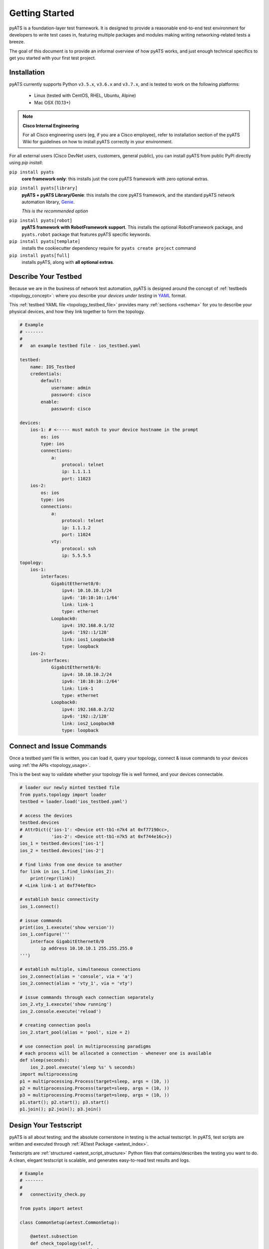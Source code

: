 Getting Started
===============

pyATS is a foundation-layer test framework. It is designed to provide a
reasonable end-to-end test environment for developers to write test cases in,
featuring multiple packages and modules making writing networking-related
tests a breeze.

The goal of this document is to provide an informal overview of how pyATS
works, and just enough technical specifics to get you started with your first
test project.


Installation
------------

pyATS currently supports Python ``v3.5.x``, ``v3.6.x`` and  ``v3.7.x``, and is
tested to work on the following platforms:

    - Linux (tested with CentOS, RHEL, Ubuntu, Alpine)
    - Mac OSX (10.13+)

.. note::

    **Cisco Internal Engineering**

    For all Cisco engineering users (eg, if you are a Cisco employee), refer to
    installation section of the pyATS Wiki for guidelines on how to install 
    pyATS correctly in your environment.

For all external users (Cisco DevNet users, customers, general public), you can 
install pyATS from public PyPI directly using  `pip install`:

``pip install pyats``
    **core framework only**: this installs just the core pyATS framework with
    zero optional extras.

``pip install pyats[library]``
    **pyATS + pyATS Library/Genie**: this installs the core pyATS framework,
    and the standard pyATS network automation library, 
    `Genie`_.

    *This is the recommended option*

.. _Genie: https://developer.cisco.com/docs/genie-docs/

``pip install pyats[robot]``
    **pyATS framework with RobotFramework support**. This installs the optional
    RobotFramework package, and ``pyats.robot`` package that features pyATS
    specific keywords.

``pip install pyats[template]``
    installs the cookiecutter dependency require for ``pyats create project``
    command

``pip install pyats[full]``
    installs pyATS, along with **all optional extras**.

Describe Your Testbed
---------------------

Because we are in the business of network test automation, pyATS is designed
around the concept of :ref:`testbeds <topology_concept>`: where you describe
your *devices under testing* in `YAML`_ format.

This :ref:`testbed YAML file <topology_testbed_file>` provides many
:ref:`sections <schema>` for you to describe your physical devices, and how they
link together to form the topology.

.. code-block:: yaml

    # Example
    # -------
    #
    #   an example testbed file - ios_testbed.yaml

    testbed:
        name: IOS_Testbed
        credentials:
            default:
                username: admin
                password: cisco
            enable:
                password: cisco

    devices:
        ios-1: # <----- must match to your device hostname in the prompt
            os: ios
            type: ios
            connections:
                a:
                    protocol: telnet
                    ip: 1.1.1.1
                    port: 11023
        ios-2:
            os: ios
            type: ios
            connections:
                a:
                    protocol: telnet
                    ip: 1.1.1.2
                    port: 11024
                vty:
                    protocol: ssh
                    ip: 5.5.5.5
    topology:
        ios-1:
            interfaces:
                GigabitEthernet0/0:
                    ipv4: 10.10.10.1/24
                    ipv6: '10:10:10::1/64'
                    link: link-1
                    type: ethernet
                Loopback0:
                    ipv4: 192.168.0.1/32
                    ipv6: '192::1/128'
                    link: ios1_Loopback0
                    type: loopback
        ios-2:
            interfaces:
                GigabitEthernet0/0:
                    ipv4: 10.10.10.2/24
                    ipv6: '10:10:10::2/64'
                    link: link-1
                    type: ethernet
                Loopback0:
                    ipv4: 192.168.0.2/32
                    ipv6: '192::2/128'
                    link: ios2_Loopback0
                    type: loopback

.. _YAML: http://www.yaml.org/start.html


Connect and Issue Commands
--------------------------

Once a testbed yaml file is written, you can load it, query your topology,
connect & issue commands to your devices using :ref:`the APIs <topology_usage>`.

This is the best way to validate whether your topology file is well formed,
and your devices connectable.

.. code-block:: python

    # loader our newly minted testbed file
    from pyats.topology import loader
    testbed = loader.load('ios_testbed.yaml')

    # access the devices
    testbed.devices
    # AttrDict({'ios-1': <Device ott-tb1-n7k4 at 0xf77190cc>,
    #           'ios-2': <Device ott-tb1-n7k5 at 0xf744e16c>})
    ios_1 = testbed.devices['ios-1']
    ios_2 = testbed.devices['ios-2']

    # find links from one device to another
    for link in ios_1.find_links(ios_2):
        print(repr(link))
    # <Link link-1 at 0xf744ef8c>

    # establish basic connectivity
    ios_1.connect()

    # issue commands
    print(ios_1.execute('show version'))
    ios_1.configure('''
        interface GigabitEthernet0/0
            ip address 10.10.10.1 255.255.255.0
    ''')

    # establish multiple, simultaneous connections
    ios_2.connect(alias = 'console', via = 'a')
    ios_2.connect(alias = 'vty_1', via = 'vty')

    # issue commands through each connection separately
    ios_2.vty_1.execute('show running')
    ios_2.console.execute('reload')

    # creating connection pools
    ios_2.start_pool(alias = 'pool', size = 2)

    # use connection pool in multiprocessing paradigms
    # each process will be allocated a connection - whenever one is available
    def sleep(seconds):
        ios_2.pool.execute('sleep %s' % seconds)
    import multiprocessing
    p1 = multiprocessing.Process(target=sleep, args = (10, ))
    p2 = multiprocessing.Process(target=sleep, args = (10, ))
    p3 = multiprocessing.Process(target=sleep, args = (10, ))
    p1.start(); p2.start(); p3.start()
    p1.join(); p2.join(); p3.join()


Design Your Testscript
----------------------

pyATS is all about testing; and the absolute cornerstone in testing is
the actual testscript. In pyATS, test scripts are written and executed through
:ref:`AEtest Package <aetest_index>`.

Testscripts are :ref:`structured <aetest_script_structure>` Python files that
contains/describes the testing you want to do. A clean, elegant testscript
is scalable, and generates easy-to-read test results and logs.

.. code-block:: python

    # Example
    # -------
    #
    #   connectivity_check.py

    from pyats import aetest

    class CommonSetup(aetest.CommonSetup):

        @aetest.subsection
        def check_topology(self,
                           testbed,
                           ios1_name = 'ios-1',
                           ios2_name = 'ios-2'):
            ios1 = testbed.devices[ios1_name]
            ios2 = testbed.devices[ios2_name]

            # add them to testscript parameters
            self.parent.parameters.update(ios1 = ios1, ios2 = ios2)

            # get corresponding links
            links = ios1.find_links(ios2)

            assert len(links) >= 1, 'require one link between ios1 and ios2'


        @aetest.subsection
        def establish_connections(self, steps, ios1, ios2):
            with steps.start('Connecting to %s' % ios1.name):
                ios1.connect()

            with steps.start('Connecting to %s' % ios2.name):
                ios2.connect()

    @aetest.loop(device=('ios1', 'ios2'))
    class PingTestcase(aetest.Testcase):

        @aetest.test.loop(destination=('10.10.10.1', '10.10.10.2'))
        def ping(self, device, destination):
            try:
                result = self.parameters[device].ping(destination)

            except Exception as e:
                self.failed('Ping {} from device {} failed with error: {}'.format(
                                    destination,
                                    device,
                                    str(e),
                                ),
                            goto = ['exit'])
            else:
                match = re.search(r'Success rate is (?P<rate>\d+) percent', result)
                success_rate = match.group('rate')

                logger.info('Ping {} with success rate of {}%'.format(
                                            destination,
                                            success_rate,
                                        )
                                   )

    class CommonCleanup(aetest.CommonCleanup):

        @aetest.subsection
        def disconnect(self, steps, ios1, ios2):
            with steps.start('Disconnecting from %s' % ios1.name):
                ios1.disconnect()

            with steps.start('Disconnecting from %s' % ios2.name):
                ios2.disconnect()

    if __name__ == '__main__':
        import argparse
        from pyats.topology import loader

        parser = argparse.ArgumentParser()
        parser.add_argument('--testbed', dest = 'testbed',
                            type = loader.load)

        args, unknown = parser.parse_known_args()

        aetest.main(**vars(args))

This example uses Python `argparse`_ to parse command line arguments for a
testbed file input, and passes it to the script as the ``testbed``
:ref:`script parameter <test_parameters>`. This is a good practice to do -
take arguments from command line makes your script more dynamic.

.. _argparse: https://docs.python.org/3/library/argparse.html


Run the Testscript
------------------

With your script written & saved, you can run it from the command line:

.. code-block:: bash

    bash$ python connectivity_check.py --testbed ios_testbed.yaml

The ``if __name__ == '__main__'`` block in your testscript will invoke AEtest
to run the file's content when called from the command line, and when finished,
displays testcase results:

.. code-block:: text

    +------------------------------------------------------------------------------+
    |                               Detailed Results                               |
    +------------------------------------------------------------------------------+
     SECTIONS/TESTCASES                                                      RESULT
    --------------------------------------------------------------------------------
    .
    |-- common_setup                                                         PASSED
    |   |-- check_topology                                                   PASSED
    |   `-- establish_connections                                            PASSED
    |       |-- Step 1: Connecting to ios-1                                  PASSED
    |       `-- Step 2: Connecting to ios-2                                  PASSED
    |-- PingTestcase[device=ios1]                                            PASSED
    |   |-- ping[destination=10.10.10.1]                                     PASSED
    |   `-- ping[destination=10.10.10.2]                                     PASSED
    |-- PingTestcase[device=ios2]                                            PASSED
    |   |-- ping[destination=10.10.10.1]                                     PASSED
    |   `-- ping[destination=10.10.10.2]                                     PASSED
    `-- common_cleanup                                                       PASSED
        `-- disconnect                                                       PASSED
            |-- Step 1: Disconnecting from ios-1                             PASSED
            `-- Step 2: Disconnecting from ios-2                             PASSED
    +------------------------------------------------------------------------------+
    |                                   Summary                                    |
    +------------------------------------------------------------------------------+
     Number of ABORTED                                                            0
     Number of BLOCKED                                                            0
     Number of ERRORED                                                            0
     Number of FAILED                                                             0
     Number of PASSED                                                             4
     Number of PASSX                                                              0
     Number of SKIPPED                                                            0
    --------------------------------------------------------------------------------


This is the quickest way to see your testscript in action: everything is printed
directly to screen, so you can edit, run, edit, and run again until your testing
is tuned to perfection.


Creating a Job
--------------

A :ref:`job <easypy_jobfile>` is a step above simply running testscripts as
an executable and getting output in STDOUT. Job files enables the execution of
testscripts as :ref:`tasks <easypy_tasks>` in standardized runtime environment,
allowing testscripts to run in series or in parallel, and aggregates their logs
and results together into a more manageable format.

In-effect, the engine around job files handle the typical boilerplate
environment-setup, such as loading testbed files, through the use of
:ref:`plugins <easypy_plugin>`.

A job must feature a ``main()`` method - this is entry point.

.. code-block:: python

    # Example: ios_job.py
    # -------------------
    #
    #   a simple job file for the script above

    from pyats.easypy import run

    def main():

        # run api launches a testscript as an individual task.
        run('connectivity_check.py')


To launch a job, use ``pyats``. The built-in testbed file handling plugin
accepts a ``--testbed-file`` argument, which automatically loads and parses the
provided testbed file into ``testbed`` parameter, and provide it to the
testscript. When launched, each testscript called by ``run()`` api inside the
job runs as a child process, and the contents inside its
``if __name__ == '__main__'`` block is ignored. Add the ``--html-logs`` argument
to enable generation of HTML log files - they are easier to read.

.. code-block:: bash

    bash$ pyats run job ios_job.py --testbed-file ios_testbed.yaml --html-logs


.. code-block:: text

    +------------------------------------------------------------------------------+
    |                                Easypy Report                                 |
    +------------------------------------------------------------------------------+
    pyATS Instance   : /path/to/pyats
    Tcl-ATS Tree     :
    Python Version   : cpython-3.4.1 (32bit)
    CLI Arguments    : pyats run job ios_job.py --testbed-file ios_testbed.yaml
    User             : joe
    Host Server      : automation
    Host OS Version  : Red Hat Enterprise Linux Server 6.6 Santiago (x86_64)

    Job Information
        Name         : ios_job
        Start time   : 2018-03-15 00:24:05.847263
        Stop time    : 2018-03-15 00:24:17.066042
        Elapsed time : 0:00:11.218779
        Archive      : archive/18-Mar/ios_job.2018Mar15_00:24:04.zip

    Total Tasks    : 1

    Overall Stats
        Passed     : 4
        Passx      : 0
        Failed     : 0
        Aborted    : 0
        Blocked    : 0
        Skipped    : 0
        Errored    : 0

        TOTAL      : 4

    Success Rate   : 100.00 %

    +------------------------------------------------------------------------------+
    |                             Task Result Summary                              |
    +------------------------------------------------------------------------------+
    Task-1: connectivity_check.commonSetup                                    PASSED
    Task-1: connectivity_check.PingTestcase[device=ios1]                      PASSED
    Task-1: connectivity_check.PingTestcase[device=ios2]                      PASSED
    Task-1: connectivity_check.commonCleanup                                  PASSED

    +------------------------------------------------------------------------------+
    |                             Task Result Details                              |
    +------------------------------------------------------------------------------+
    Task-1: connectivity_check
    |-- common_setup                                                          PASSED
    |   |-- check_topology                                                    PASSED
    |   `-- establish_connections                                             PASSED
    |       |-- Step 1: Connecting to ios-1                                   PASSED
    |       `-- Step 2: Connecting to ios-2                                   PASSED
    |-- PingTestcase[device=ios1]                                             PASSED
    |   |-- ping[destination=10.10.10.1]                                      PASSED
    |   `-- ping[destination=10.10.10.2]                                      PASSED
    |-- PingTestcase[device=ios2]                                             PASSED
    |   |-- ping[destination=10.10.10.1]                                      PASSED
    |   `-- ping[destination=10.10.10.2]                                      PASSED
    `-- common_cleanup                                                        PASSED
        `-- disconnect                                                        PASSED
            |-- Step 1: Disconnecting from ios-1                              PASSED
            `-- Step 2: Disconnecting from ios-2                              PASSED

By default, the results of a job file is an archive: a zipped folder containing
files describing the runtime environment, what was run, result XML files, and
log files - eg, everything that was generated in your job's :ref:`runinfo folder
<easypy_runinfo>`.


Scratching the Surface
----------------------

Congratulation, you now understand the basic building blocks of pyATS: job,
script, and testbed files. Aside from the above, there are tons more features
in pyATS left for you to explore. Checkout the rest of the documentation for
all the other awesome features that can help you with your day-to-day testing!


Example
-------

Various pyATS script examples can be found in GitHub:

- **Feature Usage**: https://github.com/CiscoTestAutomation/examples

- **Solutions and Scripts**: https://github.com/CiscoTestAutomation/solutions_examples

Feel free to clone them into your workspace and run.

.. code-block:: bash

    # Example
    # -------
    #
    #   launching pyats from the command line

    # activating pyats instance
    # (if you have not yet activated)
    [tony@jarvis:~]$ cd /ws/tony-stark/pyats
    [tony@jarvis:pyats]$ source env.sh

    # clone example folder
    (pyats) [tony@jarvis:pyats]$ git clone https://github.com/CiscoTestAutomation/examples
    (pyats) [tony@jarvis:pyats]$ cd examples

    # start with executing the basic examples jobfiles.
    # this is a basic example demonstrating the usage of a jobfiles,
    # and running through a single aetest testscript.
    (pyats) [tony@jarvis:examples]$ pyats run job basic/basic_example_job.py
